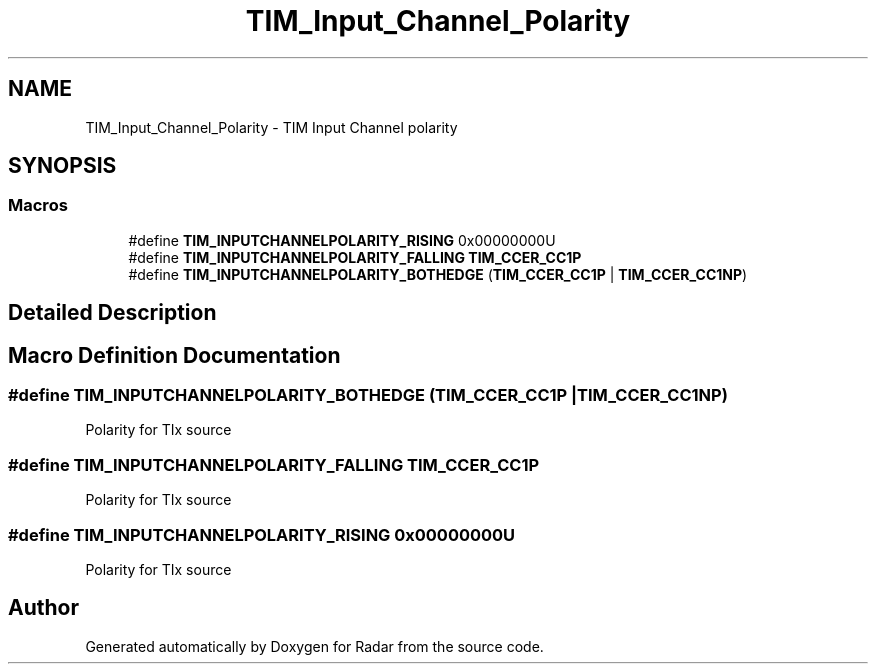 .TH "TIM_Input_Channel_Polarity" 3 "Version 1.0.0" "Radar" \" -*- nroff -*-
.ad l
.nh
.SH NAME
TIM_Input_Channel_Polarity \- TIM Input Channel polarity
.SH SYNOPSIS
.br
.PP
.SS "Macros"

.in +1c
.ti -1c
.RI "#define \fBTIM_INPUTCHANNELPOLARITY_RISING\fP   0x00000000U"
.br
.ti -1c
.RI "#define \fBTIM_INPUTCHANNELPOLARITY_FALLING\fP   \fBTIM_CCER_CC1P\fP"
.br
.ti -1c
.RI "#define \fBTIM_INPUTCHANNELPOLARITY_BOTHEDGE\fP   (\fBTIM_CCER_CC1P\fP | \fBTIM_CCER_CC1NP\fP)"
.br
.in -1c
.SH "Detailed Description"
.PP 

.SH "Macro Definition Documentation"
.PP 
.SS "#define TIM_INPUTCHANNELPOLARITY_BOTHEDGE   (\fBTIM_CCER_CC1P\fP | \fBTIM_CCER_CC1NP\fP)"
Polarity for TIx source 
.SS "#define TIM_INPUTCHANNELPOLARITY_FALLING   \fBTIM_CCER_CC1P\fP"
Polarity for TIx source 
.SS "#define TIM_INPUTCHANNELPOLARITY_RISING   0x00000000U"
Polarity for TIx source 
.SH "Author"
.PP 
Generated automatically by Doxygen for Radar from the source code\&.
